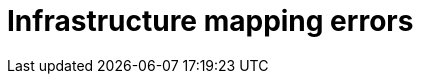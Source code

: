 // Module included in the following assemblies:
//
// IMS_1.1/master.adoc
// IMS_1.2/master.adoc
[id="Infrastructure_mapping_errors_{context}"]
= Infrastructure mapping errors

ifdef::rhv_1-1_vddk,rhv_1-2_vddk[]
* `Networks missing`, `Datastores missing`, and `Clusters missing` error messages
+
If you create an infrastructure mapping and then change a provider or refresh the Red Hat Virtualization hosts, the provider's object IDs change. Delete the infrastructure mapping and create a new one.
endif::[]
ifdef::osp_1-1_vddk,osp_1-2_vddk[]
* `Networks missing`, `Datastores missing`, and `Clusters missing` error messages
+
If you create an infrastructure mapping and then change a provider, the provider's object IDs change. Delete the infrastructure mapping and create a new one.

* Storage volume type not detected
+
Check that you have set at least link:https://access.redhat.com/documentation/en-us/red_hat_openstack_platform/14/html-single/storage_guide/index#section-volumes-advanced-vol-type[one volume type].
endif::[]
